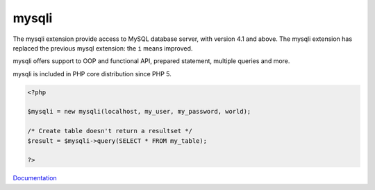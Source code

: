 .. _mysqli:
.. meta::
	:description:
		mysqli: The mysqli extension provide access to MySQL database server, with version 4.
	:twitter:card: summary_large_image
	:twitter:site: @exakat
	:twitter:title: mysqli
	:twitter:description: mysqli: The mysqli extension provide access to MySQL database server, with version 4
	:twitter:creator: @exakat
	:og:title: mysqli
	:og:type: article
	:og:description: The mysqli extension provide access to MySQL database server, with version 4
	:og:url: https://php-dictionary.readthedocs.io/en/latest/dictionary/mysqli.ini.html
	:og:locale: en


mysqli
------

The mysqli extension provide access to MySQL database server, with version 4.1 and above. The mysqli extension has replaced the previous mysql extension: the ``i`` means improved. 

mysqli offers support to OOP and functional API, prepared statement, multiple queries and more. 

mysqli is included in PHP core distribution since PHP 5. 


.. code-block:: php
   
   <?php
   
   $mysqli = new mysqli(localhost, my_user, my_password, world);
   
   /* Create table doesn't return a resultset */
   $result = $mysqli->query(SELECT * FROM my_table);
   
   ?>


`Documentation <https://www.php.net/manual/en/book.mysqli.php>`__
